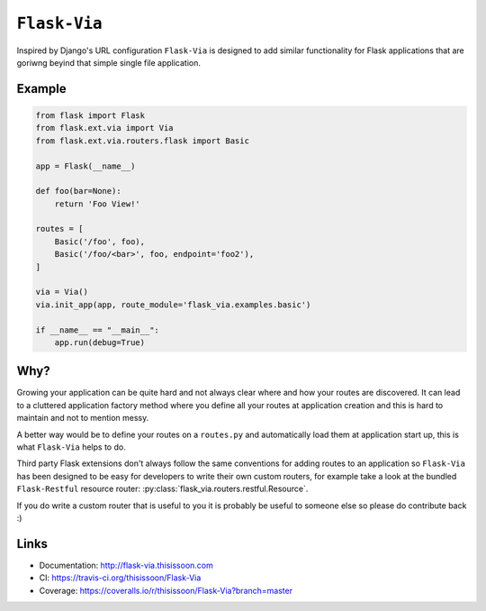 ``Flask-Via``
=============

Inspired by Django's URL configuration ``Flask-Via`` is designed to add similar
functionality for Flask applications that are goriwng beyind that simple single
file application.

|travis_master| |coveralls_master| |PyPi_version| |PyPi_downloads|

Example
-------

.. sourcecode:: python

    from flask import Flask
    from flask.ext.via import Via
    from flask.ext.via.routers.flask import Basic

    app = Flask(__name__)

    def foo(bar=None):
        return 'Foo View!'

    routes = [
        Basic('/foo', foo),
        Basic('/foo/<bar>', foo, endpoint='foo2'),
    ]

    via = Via()
    via.init_app(app, route_module='flask_via.examples.basic')

    if __name__ == "__main__":
        app.run(debug=True)

Why?
----

Growing your application can be quite hard and not always clear where and how
your routes are discovered. It can lead to a cluttered application factory
method where you define all your routes at application creation and this is
hard to maintain and not to mention messy.

A better way would be to define your routes on a ``routes.py`` and
automatically load them at application start up, this is what ``Flask-Via``
helps to do.

Third party Flask extensions don't always follow the same conventions for
adding routes to an application so ``Flask-Via`` has been designed to be easy
for developers to write their own custom routers, for example take a look at
the bundled ``Flask-Restful`` resource router:
:py:class:`flask_via.routers.restful.Resource`.

If you do write a custom router that is useful to you it is probably be useful
to someone else so please do contribute back :)

Links
-----

* Documentation: http://flask-via.thisissoon.com
* CI: https://travis-ci.org/thisissoon/Flask-Via
* Coverage: https://coveralls.io/r/thisissoon/Flask-Via?branch=master

.. |PyPi_version| image:: https://badge.fury.io/py/Flask-Via.svg
    :target: https://pypi.python.org/pypi/Flask-Via
    :alt: Latest PyPI version

.. |PyPi_downloads| image:: https://pypip.in/download/Flask-Via/badge.png
    :target: https://pypi.python.org/pypi/Flask-Via
    :alt: Number of PyPI downloads

.. |coveralls_master| image:: https://coveralls.io/repos/thisissoon/Flask-Via/badge.png?branch=master
    :target: https://coveralls.io/r/thisissoon/Flask-Via?branch=master
    :alt: Test Coverage

.. |travis_master| image:: https://travis-ci.org/thisissoon/Flask-Via.svg?branch=master
    :target: https://travis-ci.org/thisissoon/Flask-Via
    :alt: Travis build status on Master Branch
